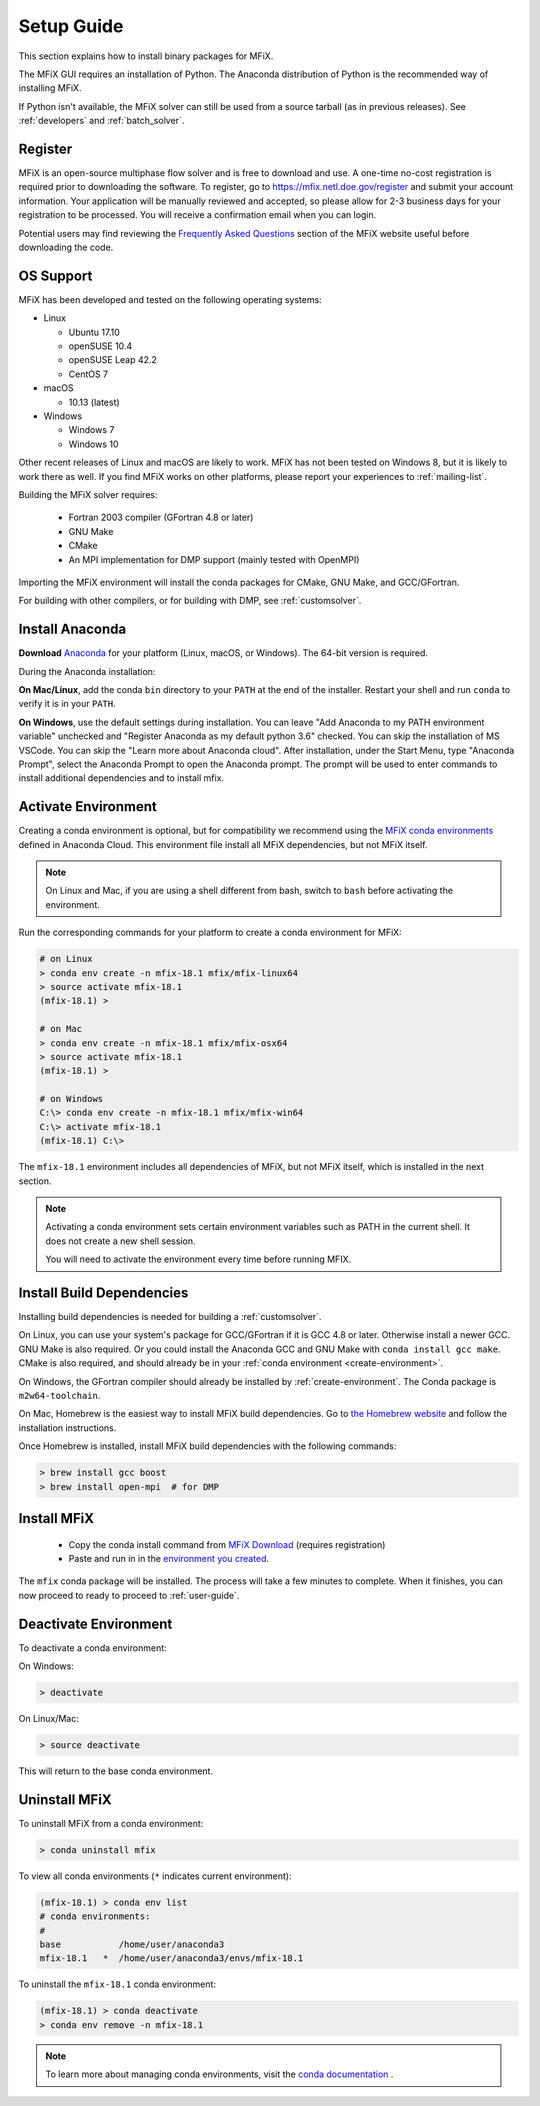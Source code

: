 .. _setup-guide:

===========
Setup Guide
===========

This section explains how to install binary packages for MFiX.

The MFiX GUI requires an installation of Python. The Anaconda distribution of
Python is the recommended way of installing MFiX.

If Python isn't available, the MFiX solver can still be used from a source
tarball (as in previous releases). See :ref:`developers` and
:ref:`batch_solver`.

Register
--------

MFiX is an open-source multiphase flow solver and is free to download and use. A
one-time no-cost registration is required prior to downloading the software. To
register, go to https://mfix.netl.doe.gov/register and submit your account
information. Your application will be manually reviewed and accepted, so
please allow for 2-3 business days for your registration to be processed. You
will receive a confirmation email when you can login.

Potential users may find reviewing the `Frequently Asked
Questions <https://mfix.netl.doe.gov/mfix/faq/>`__ section of the MFiX
website useful before downloading the code.


OS Support
----------

MFiX has been developed and tested on the following operating systems:

-  Linux

   - Ubuntu 17.10
   - openSUSE 10.4
   - openSUSE Leap 42.2
   - CentOS 7

-  macOS

   - 10.13 (latest)

-  Windows

   - Windows 7
   - Windows 10

Other recent releases of Linux and macOS are likely to work. MFiX has not been
tested on Windows 8, but it is likely to work there as well. If you find MFiX
works on other platforms, please report your experiences to :ref:`mailing-list`.


Building the MFiX solver requires:

    - Fortran 2003 compiler (GFortran 4.8 or later)
    - GNU Make
    - CMake
    - An MPI implementation for DMP support (mainly tested with OpenMPI)

Importing the MFiX environment will install the conda packages for CMake, GNU Make, and GCC/GFortran.

For building with other compilers, or for building with DMP, see :ref:`customsolver`.

Install Anaconda
----------------

**Download** `Anaconda <https://www.anaconda.com/download>`__ for your platform
(Linux, macOS, or Windows). The 64-bit version is required.

During the Anaconda installation:

**On Mac/Linux**, add the conda ``bin`` directory to your ``PATH`` at the end of
the installer. Restart your shell and run ``conda`` to verify it is in your ``PATH``.

**On Windows**, use the default settings during installation.
You can leave "Add Anaconda to my PATH environment variable" unchecked and
"Register Anaconda as my default python 3.6" checked.
You can skip the installation of MS VSCode.
You can skip the "Learn more about Anaconda cloud".
After installation, under the Start Menu, type "Anaconda Prompt", select the
Anaconda Prompt to open the Anaconda prompt. The prompt will be used to
enter commands to install additional dependencies and to install mfix.

.. _create-environment:

Activate Environment
--------------------

Creating a conda environment is optional, but for compatibility we recommend
using the `MFiX conda environments <https://anaconda.org/mfix/environments>`_
defined in Anaconda Cloud. This environment file install all MFiX dependencies,
but not MFiX itself.

.. note:: On Linux and Mac, if you are using a shell different from bash, switch
          to ``bash`` before activating the environment.

Run the corresponding commands for your platform to create a conda environment for MFiX:

.. code-block:: bash

      # on Linux
      > conda env create -n mfix-18.1 mfix/mfix-linux64
      > source activate mfix-18.1
      (mfix-18.1) >

      # on Mac
      > conda env create -n mfix-18.1 mfix/mfix-osx64
      > source activate mfix-18.1
      (mfix-18.1) >

      # on Windows
      C:\> conda env create -n mfix-18.1 mfix/mfix-win64
      C:\> activate mfix-18.1
      (mfix-18.1) C:\>

The ``mfix-18.1`` environment includes all dependencies of MFiX, but not
MFiX itself, which is installed in the next section.

.. note::

    Activating a conda environment sets certain environment variables such as
    PATH in the current shell. It does not create a new shell session.

    You will need to activate the environment every time before running MFIX.


.. _install-build-dependencies:

Install Build Dependencies
--------------------------

Installing build dependencies is needed for building a :ref:`customsolver`.

On Linux, you can use your system's package for GCC/GFortran if it is GCC 4.8 or
later. Otherwise install a newer GCC. GNU Make is also required. Or you could
install the Anaconda GCC and GNU Make with ``conda install gcc make``. CMake is
also required, and should already be in your :ref:`conda environment
<create-environment>`.

On Windows, the GFortran compiler should already be installed by
:ref:`create-environment`. The Conda package is ``m2w64-toolchain``.

On Mac, Homebrew is the easiest way to install MFiX build dependencies. Go to
`the Homebrew website <https://brew.sh>`__ and follow the installation
instructions.

Once Homebrew is installed, install MFiX build dependencies with the following
commands:

.. code:: shell

    > brew install gcc boost
    > brew install open-mpi  # for DMP



.. _install-mfix:

Install MFiX
------------

  - Copy the conda install command from `MFiX Download <https://mfix.netl.doe.gov/mfix/download-mfix>`__ (requires registration)

  - Paste and run in in the `environment you created <create-environment>`_.

The ``mfix`` conda package will be installed. The process will take a few
minutes to complete. When it finishes, you can now proceed to ready to proceed
to :ref:`user-guide`.

Deactivate Environment
----------------------

To deactivate a conda environment:

On Windows:

.. code-block:: bash

    > deactivate

On Linux/Mac:

.. code-block:: bash

    > source deactivate


This will return to the base conda environment.


Uninstall MFiX
--------------

To uninstall MFiX from a conda environment:

.. code-block:: bash

    > conda uninstall mfix

To view all conda environments (``*`` indicates current environment):

.. code-block:: bash

    (mfix-18.1) > conda env list
    # conda environments:
    #
    base           /home/user/anaconda3
    mfix-18.1   *  /home/user/anaconda3/envs/mfix-18.1

To uninstall the ``mfix-18.1`` conda environment:

.. code-block:: bash

    (mfix-18.1) > conda deactivate
    > conda env remove -n mfix-18.1


.. note::

    To learn more about managing conda environments, visit the `conda documentation <https://conda.io/docs/user-guide/tasks/manage-environments.html#managing-environments.>`__ .
